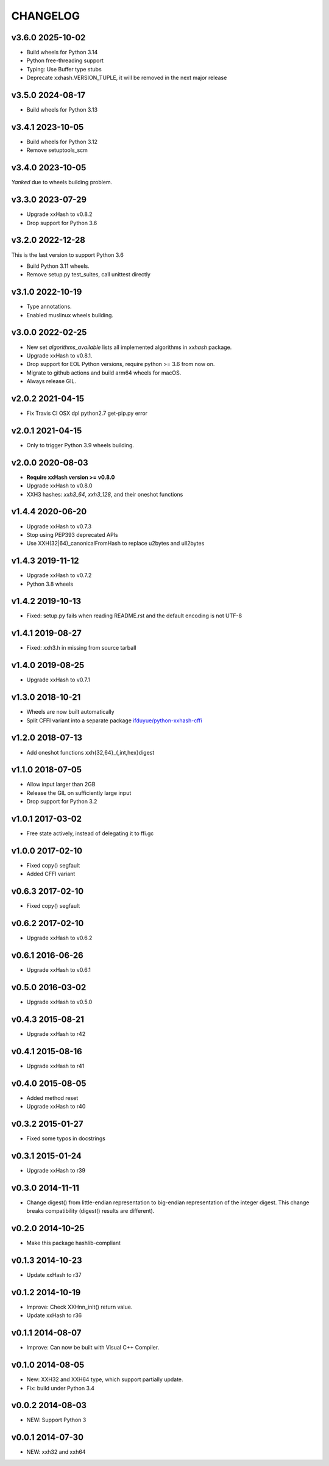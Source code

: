 CHANGELOG
-----------

v3.6.0 2025-10-02
~~~~~~~~~~~~~~~~~

- Build wheels for Python 3.14
- Python free-threading support
- Typing: Use Buffer type stubs
- Deprecate xxhash.VERSION_TUPLE, it will be removed in the next major release

v3.5.0 2024-08-17
~~~~~~~~~~~~~~~~~

- Build wheels for Python 3.13

v3.4.1 2023-10-05
~~~~~~~~~~~~~~~~~

- Build wheels for Python 3.12
- Remove setuptools_scm

v3.4.0 2023-10-05
~~~~~~~~~~~~~~~~~

*Yanked* due to wheels building problem.

v3.3.0 2023-07-29
~~~~~~~~~~~~~~~~~

- Upgrade xxHash to v0.8.2
- Drop support for Python 3.6

v3.2.0 2022-12-28
~~~~~~~~~~~~~~~~~

This is the last version to support Python 3.6

- Build Python 3.11 wheels.
- Remove setup.py test_suites, call unittest directly

v3.1.0 2022-10-19
~~~~~~~~~~~~~~~~~

- Type annotations.
- Enabled muslinux wheels building.

v3.0.0 2022-02-25
~~~~~~~~~~~~~~~~~

- New set `algorithms_available` lists all implemented algorithms in `xxhash`
  package.
- Upgrade xxHash to v0.8.1.
- Drop support for EOL Python versions, require python >= 3.6 from now on.
- Migrate to github actions and build arm64 wheels for macOS.
- Always release GIL.


v2.0.2 2021-04-15
~~~~~~~~~~~~~~~~~

- Fix Travis CI OSX dpl python2.7 get-pip.py error

v2.0.1 2021-04-15
~~~~~~~~~~~~~~~~~

- Only to trigger Python 3.9 wheels building.

v2.0.0 2020-08-03
~~~~~~~~~~~~~~~~~

- **Require xxHash version >= v0.8.0**
- Upgrade xxHash to v0.8.0
- XXH3 hashes: `xxh3_64`, `xxh3_128`, and their oneshot functions

v1.4.4 2020-06-20
~~~~~~~~~~~~~~~~~

- Upgrade xxHash to v0.7.3
- Stop using PEP393 deprecated APIs
- Use XXH(32|64)_canonicalFromHash to replace u2bytes and ull2bytes

v1.4.3 2019-11-12
~~~~~~~~~~~~~~~~~

- Upgrade xxHash to v0.7.2
- Python 3.8 wheels

v1.4.2 2019-10-13
~~~~~~~~~~~~~~~~~

- Fixed: setup.py fails when reading README.rst and the default encoding is not UTF-8

v1.4.1 2019-08-27
~~~~~~~~~~~~~~~~~

- Fixed: xxh3.h in missing from source tarball

v1.4.0 2019-08-25
~~~~~~~~~~~~~~~~~

- Upgrade xxHash to v0.7.1

v1.3.0 2018-10-21
~~~~~~~~~~~~~~~~~

- Wheels are now built automatically
- Split CFFI variant into a separate package `ifduyue/python-xxhash-cffi <https://github.com/ifduyue/python-xxhash-cffi>`_

v1.2.0 2018-07-13
~~~~~~~~~~~~~~~~~

- Add oneshot functions xxh{32,64}_{,int,hex}digest

v1.1.0 2018-07-05
~~~~~~~~~~~~~~~~~

- Allow input larger than 2GB
- Release the GIL on sufficiently large input
- Drop support for Python 3.2

v1.0.1 2017-03-02
~~~~~~~~~~~~~~~~~~

- Free state actively, instead of delegating it to ffi.gc

v1.0.0 2017-02-10
~~~~~~~~~~~~~~~~~~

- Fixed copy() segfault
- Added CFFI variant

v0.6.3 2017-02-10
~~~~~~~~~~~~~~~~~~

- Fixed copy() segfault

v0.6.2 2017-02-10
~~~~~~~~~~~~~~~~~~

- Upgrade xxHash to v0.6.2

v0.6.1 2016-06-26
~~~~~~~~~~~~~~~~~~

- Upgrade xxHash to v0.6.1

v0.5.0 2016-03-02
~~~~~~~~~~~~~~~~~~

- Upgrade xxHash to v0.5.0

v0.4.3 2015-08-21
~~~~~~~~~~~~~~~~~~

- Upgrade xxHash to r42

v0.4.1 2015-08-16
~~~~~~~~~~~~~~~~~~

- Upgrade xxHash to r41

v0.4.0 2015-08-05
~~~~~~~~~~~~~~~~~~

- Added method reset
- Upgrade xxHash to r40

v0.3.2 2015-01-27
~~~~~~~~~~~~~~~~~~

- Fixed some typos in docstrings

v0.3.1 2015-01-24
~~~~~~~~~~~~~~~~~~

- Upgrade xxHash to r39

v0.3.0 2014-11-11
~~~~~~~~~~~~~~~~~~

- Change digest() from little-endian representation to big-endian representation of the integer digest.
  This change breaks compatibility (digest() results are different).

v0.2.0 2014-10-25
~~~~~~~~~~~~~~~~~~

- Make this package hashlib-compliant

v0.1.3 2014-10-23
~~~~~~~~~~~~~~~~~~

- Update xxHash to r37

v0.1.2 2014-10-19
~~~~~~~~~~~~~~~~~~

- Improve: Check XXHnn_init() return value.
- Update xxHash to r36

v0.1.1 2014-08-07
~~~~~~~~~~~~~~~~~~

- Improve: Can now be built with Visual C++ Compiler.

v0.1.0 2014-08-05
~~~~~~~~~~~~~~~~~~

- New: XXH32 and XXH64 type, which support partially update.
- Fix: build under Python 3.4

v0.0.2 2014-08-03
~~~~~~~~~~~~~~~~~~

- NEW: Support Python 3

v0.0.1 2014-07-30
~~~~~~~~~~~~~~~~~~

- NEW: xxh32 and xxh64
